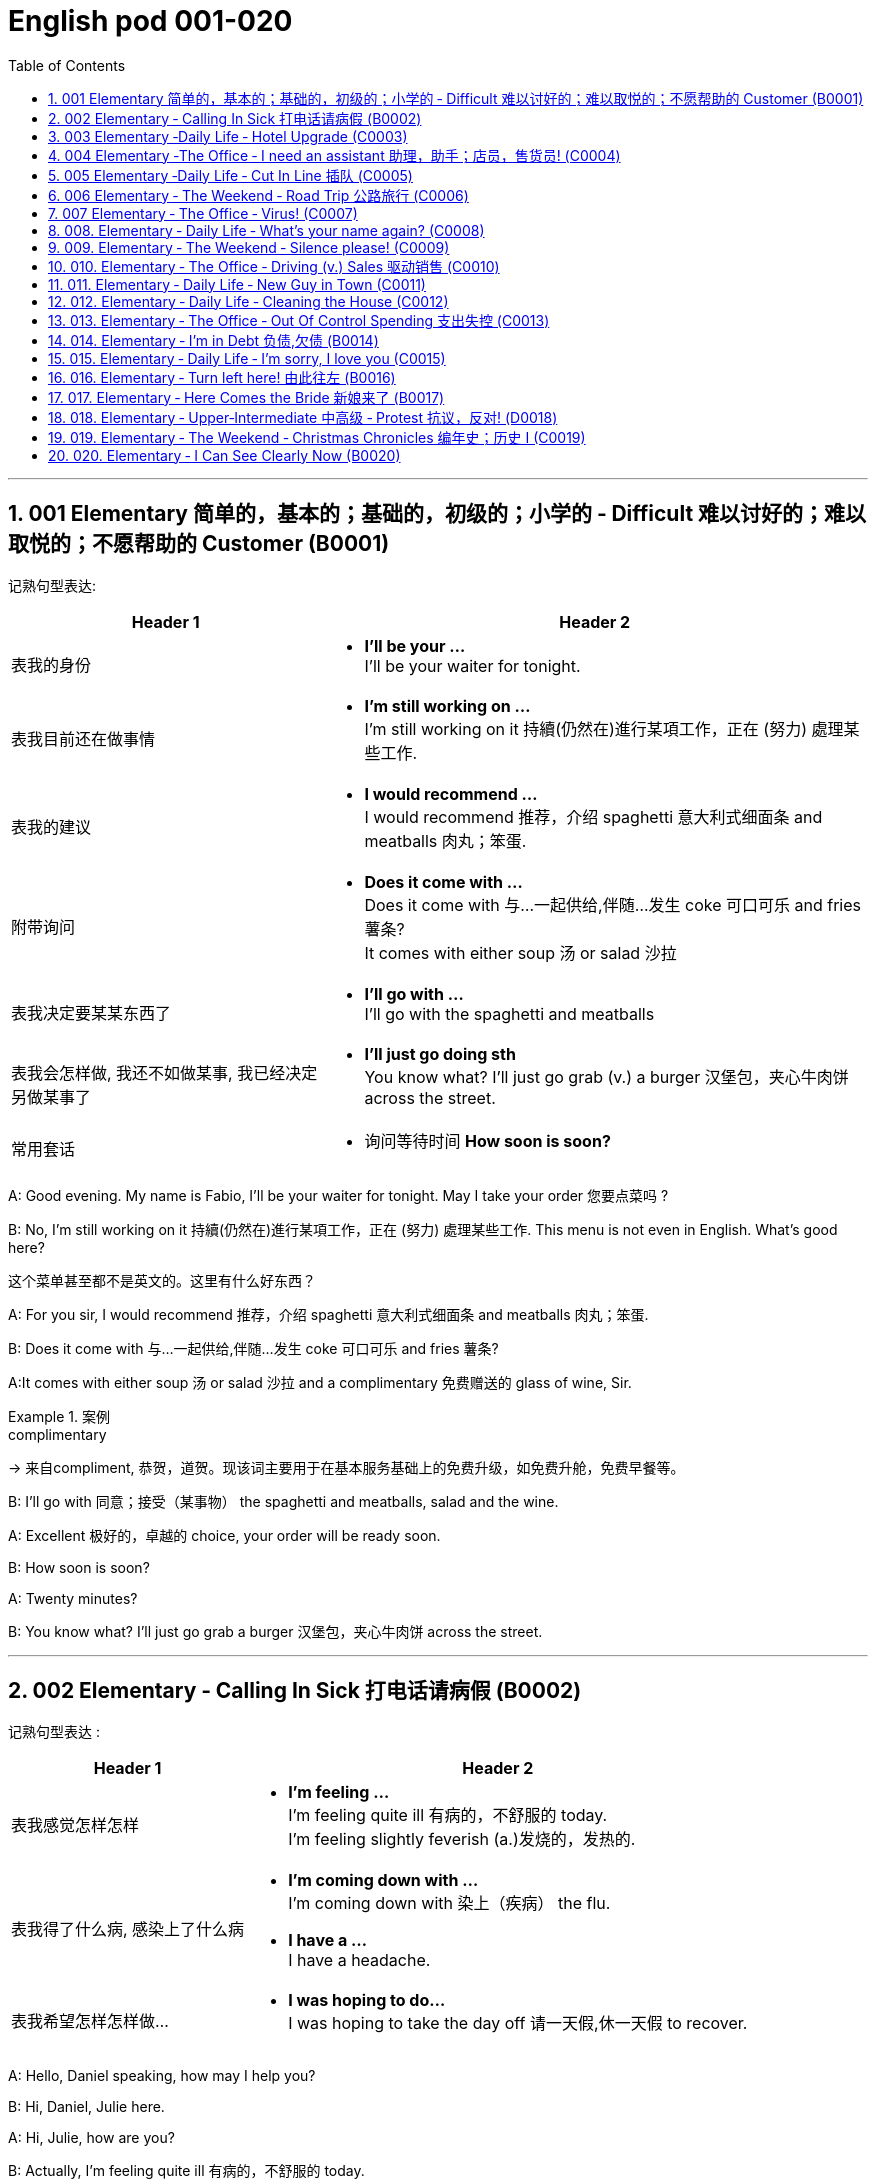 
=  English pod 001-020
:toc: left
:toclevels: 3
:sectnums:
:stylesheet: ../../myAdocCss.css

'''

== 001 Elementary 简单的，基本的；基础的，初级的；小学的 ‐ Difficult 难以讨好的；难以取悦的；不愿帮助的 Customer (B0001)

记熟句型表达:

[.small]
[options="autowidth" cols="1a,1a"]
|===
|Header 1 |Header 2

|表我的身份
|- *I’ll be your …* +
I’ll be your waiter for tonight.

|表我目前还在做事情
|- *I’m still working on …* +
I’m still working on it 持續(仍然在)進行某項工作，正在 (努力) 處理某些工作.

|表我的建议
|- *I would recommend …* +
I would recommend 推荐，介绍 spaghetti 意大利式细面条 and meatballs 肉丸；笨蛋.

|附带询问
|- *Does it come with …* +
Does it come with 与…一起供给,伴随…发生 coke 可口可乐 and fries 薯条? +
It comes with either soup 汤 or salad 沙拉

|表我决定要某某东西了
|- *I’ll go with …* +
I’ll go with the spaghetti and meatballs

|表我会怎样做, 我还不如做某事, 我已经决定另做某事了
|- *I’ll just go doing sth* +
You know what? I’ll just go grab (v.) a burger 汉堡包，夹心牛肉饼 across the street.

|常用套话
|- 询问等待时间 *How soon is soon?*
|===



A: Good evening. My name is Fabio, I’ll be
your waiter for tonight. May I take your
order 您要点菜吗 ?

B: No, I’m still working on it 持續(仍然在)進行某項工作，正在 (努力) 處理某些工作. This menu is not even in English. What’s good here?

[.my2]
这个菜单甚至都不是英文的。这里有什么好东西？

A: For you sir, I would recommend 推荐，介绍 spaghetti 意大利式细面条
and meatballs  肉丸；笨蛋.

B: Does it come with 与…一起供给,伴随…发生 coke 可口可乐 and fries 薯条?

A:It comes with either soup 汤 or salad 沙拉  and a
complimentary 免费赠送的 glass of wine, Sir.

[.my1]
.案例
====
.complimentary
-> 来自compliment, 恭贺，道贺。现该词主要用于在基本服务基础上的免费升级，如免费升舱，免费早餐等。
====

B: I’ll go with 同意；接受（某事物） the spaghetti and meatballs,
salad and the wine.

A: Excellent 极好的，卓越的 choice, your order will be ready
soon.

B: How soon is soon?

A: Twenty minutes?

B: You know what? I’ll just go grab a burger 汉堡包，夹心牛肉饼
across the street.


'''

== 002 Elementary ‐ Calling In Sick 打电话请病假 (B0002)

记熟句型表达 :
[.small]
[options="autowidth" cols="1a,1a"]
|===
|Header 1 |Header 2

|表我感觉怎样怎样
|- *I’m feeling …* +
I’m feeling quite ill 有病的，不舒服的 today. +
I’m feeling slightly feverish (a.)发烧的，发热的.

|表我得了什么病, 感染上了什么病
|- *I’m coming down with …* +
I’m coming down with 染上（疾病） the flu.

- *I have a …* +
I have a headache.

|表我希望怎样怎样做…
|- *I was hoping to do…* +
I was hoping to take the day off 请一天假,休一天假 to recover.
|===




A: Hello, Daniel speaking, how may I help
you?

B: Hi, Daniel, Julie here.

A: Hi, Julie, how are you?

B: Actually, I’m feeling quite ill 有病的，不舒服的 today.

A: I’m sorry to hear that. What’s wrong?

B: I think I’m coming down with 染上（疾病） the flu. I
have a headache, a sore (a.)（发炎）疼痛的，酸痛的 throat a runny (a.)流鼻涕的；水分过多的 nose
and I’m feeling slightly feverish  (a.)发烧的，发热的.

A: I see... so you’re *calling in sick* 打电话请病假?

B: Yes, I was hoping *to take the day off* 请一天假,休一天假 to
recover.

A: OK, then. Try and get some rest.


'''


== 003 Elementary ‐Daily Life ‐ Hotel Upgrade (C0003)

记熟句型表达 :
[.small]
[options="autowidth" cols="1a,1a"]
|===
|Header 1 |Header 2

|表我现在想要做某事
|- *I’d like to do …* +
I’d like to check in 办理入住手续 please. +
Tony, I’d like to introduce you to your new assistant.

|表我已经有了, 下单了什么什么
|- *I have a* +
I have a reservation 预订；预约 under the name Anthony Roberts.

|我对某事的看法是
|- *there seems to be …* +
there seems to be a mixup 混合；混合物;混杂;搞糊涂, unfortunately we’re overbooked (v.)超额预订（飞机座位或旅馆客房） at the moment .

|表我的情感
|- *I’m pleased (a.)高兴的，满意的 to do …* +
We’re pleased (a.)高兴的，满意的 to offer (v.) you a complimentary upgrade 免费升级.

|常用套话
|- *there must be some mistake* +
But there must be some mistake; my reservation was for a standard room.
|===


A: Good afternoon. What can I do for you?

B: I’d like *to check in* 办理入住手续 please. I have a
reservation 预订；预约 under the name Anthony
Roberts.

A: All right R.O.B.E.R.T.S... Oh, Mr. Roberts
we’ve been expecting 期待；企盼 you /and here is your
keycard 门卡；门禁卡 to the presidential suite 套房，套间.

B: But there must be some mistake; my
reservation was for a standard room.

A: Are you sure? Let me *double check* 仔细检查.

B: Yeah & Here, this is my _confirmation 确认，确定 number_.

A: You’re right Mr. Roberts, there seems to
be a mixup 混合；混合物;混杂;搞糊涂, unfortunately we’re overbooked (a.)预订超过实际席位的; 超额预订（飞机座位或旅馆客房）
at the moment .

[.my2]
我们目前处于超额预订的状态。（= 我们订出的房间比实际有的多）

[.my1]
.案例
====
.overbook
(v.)to sell more tickets on a plane or reserve (v.) more rooms in a hotel than there are places （尤指占用或空着的）座位，位置，泊位 available 超额预订（飞机座位或旅馆客房） +
[ VN] +
•The flight was heavily overbooked (v.). 该班机售票, 大大超出机位数量。

本课中,
​We’re overbooked (a.) at the moment.​这里的 ​​"are overbooked"​​ 不是说“我们超额预订了（做了这个动作）”，而是说 ​​“我们目前处于超额预订的状态”​​，所以 ​​"overbooked"​​ 是用来 ​​描述状态​​ 的，因此是 ​​形容词​​。

如果它是动词，句子可能会是这样： +
​​We overbooked (v.) the rooms.​​（我们超额预订了房间。）← 过去时，表示动作发生在过去。 +
​​We have overbooked the rooms.​​（我们已经超额预订了房间。）← 现在完成时，强调对现在的影响。
====

B: So &

A: Not to worry. We’re pleased (a.)高兴的，满意的 to offer (v.) you a
complimentary upgrade 免费升级.

B: _Presidential suite_ baby!

'''

== 004 Elementary ‐The Office ‐ I need an assistant 助理，助手；店员，售货员! (C0004)

记熟句型表达 :
[.small]
[options="autowidth" cols="1a,1a"]
|===
|Header 1 |Header 2

|表我的建议, 假设做某事的话 ...
|- *what if we do* … +
what if we hire an intern 实习生?

|我对"做某件事会有什么效果, 后果"的看法
|- *it’s too risky to do …* +
The economy is bad, and it’s too risky to take on 雇佣 new staff.

- *That sounds reasonable* +
That sounds (v.) reasonable… let me see what I can do.

|表我现在想要做某事
|- *I’d like to do …* +
Tony, I’d like to introduce you to your new assistant.

|常用套话
|- *like I told you before* +
…like I told you before, we just don’t have the resources 资源；财力 to hire 租用，聘用，录用 you an assistant.
|===


A: ...like I told you before, we just don’t
have the resources 资源；财力 to hire 租用，聘用，录用 you an assistant.

B: I understand that, but the fact is we’re
understaffed (a.)人手不足的；人员不足的.

A: The timing is just not right. The economy
is bad, and it’s too risky *to take on* 雇佣 new staff.

B: Yeah, I guess you’re right.... here’s an
idea, what
if we hire an intern 实习生? She would *take* some of
the weight *off* my shoulders 减轻一些负担.

A: She?

B: Yeah, you know, a recent (a.)最近的，最新的 graduate 大学毕业生. She
could *give me a hand with* some of these
projects /and we could keep our costs down 控制成本.

A: That sounds (v.) reasonable... let me see what
I can do.

A: Tony, I’d like to introduce you to your new
assistant.

B: OK, great! Let’s meet her!
C: Hi, I’m Adam.

B: Oh... hi... I’m Tony...

'''

== 005 Elementary ‐Daily Life ‐ Cut In Line 插队 (C0005)

记熟句型表达 :
[.small]
[options="autowidth" cols="1a,1a"]
|===
|Header 1 |Header 2

|表我将要, 很快就要实现做某事
|- *we’re going on …* +
we’re here and we’re going on vacation 度假.

- *we’ll be …* +
In a few hours 几小时后,个小时内 we’ll be in Hawaii, and you’ll be on the golf course 比赛场地；跑道.

|表我会怎样做
|- *There’s no way …* +
There’s no way 绝不可能,绝对不会 I’m waiting for another two hours.

|表我的情感
|- *No seriously* +
No seriously 不是开玩笑的,我是认真的, I was here first, and you can’t cut in line like this.
|===


A: I can’t believe /it took us two hours to get
here. The traffic in New York is unbelievable 难以置信的，特别的；极其糟糕的.

B: Yeah, but just relax (v.) honey, we’re here /and
we’re going on vacation 度假. In a few hours 几小时后,个小时内 we’ll
be in Hawaii, and you’ll be on the golf
course 比赛场地；跑道.

[.my1]
.案例
====
.we’re going on ... 我们去...  +
“going on”在这里是一个短语动词，表示“进行；去”。

- We're Going on a Bear Hunt
我们要去猎熊
- We're Going On A Rocket Ship
我们要乘坐火箭飞船
====

A: Oh no! Look at that line! It must be a mile
long! 它一定有一英里长！
There’s no way 绝不可能,绝对不会 I’m waiting for another two
hours.

[.my2]
我绝对不可能再等两个小时。

B: Honey... don’t... +
C: Hey man, the end of the line is over there. 队伍的尽头在那边

A: Yeah... +
C: No seriously 不是开玩笑的,我是认真的, I was here first, and you
can’t *cut in line* like this.

A: Says who? 谁说的？ +
C: I do!

A: So *sue (v.)控告；提起诉讼 me*!  +
C: Alright...that’s it....

[.my2]
那你去告我啊！ +
好吧…够了… (这句话通常表示忍无可忍，表明说话人已经失去了耐心，准备采取行动。在这里，C 的意思是他已经受够了 A 的态度，可能要做点什么（比如争吵或采取其他措施）。整个对话表现了一种冲突的情境，尤其是 A 的态度显得挑衅，而 C 则逐渐被激怒。)

'''

== 006 Elementary ‐ The Weekend ‐ Road Trip 公路旅行 (C0006)

记熟句型表达 :
[.small]
[options="autowidth" cols="1a,1a"]
|===
|Header 1 |Header 2

|我问你
|- *Did you get … ?* 你已经拿了...吗? +
Did you get the camera?

- *You’re sure …?* 你确认...了吗? +
You’re sure we’re not forgetting anything?

|表我目前的所处状态
|- *we’ve only been* ... 我们才仅仅 +
 But we’ve only been on the road for ten minutes.

|常用套话
|- *it’s all set* (a.)安排好的；确定的；固定的;  一切已经准备就绪.
- *we’ve got all our bases covered.* 我们已经面面俱到, 所有方面都考虑到了
|===


A: So, are we all ready to go?

B: Yup 是的（等于 yes）, I think so. The car’s packed (v.)把……打包；包装;(a.)挤满人的，非常拥挤的；充满的，装满的；收拾妥当的，收拾好了的; we have
munchies 快餐；小吃 and music, and the map’s in the
car.

A: Did you get the camera?

B: Got it 拿到了,搞定了! Did you *fill up* 加满 the tank （贮放液体或气体的）箱，槽，罐?

A: Yup, it’s all set (a.)安排好的；确定的；固定的;  一切已经准备就绪.

B: You’re sure we’re not forgetting anything?

A: I’m sure... we’ve got all our bases
covered. 我们已经面面俱到, 所有方面都考虑到了

[.my1]
.案例
====

“All our bases covered” 是一个惯用表达，意思是“我们已经面面俱到”或“所有方面都考虑到了”。它源自棒球术语，指的是确保所有垒位都被防守到位，以防对手得分。
====

B: Well & let’s *get going* 开始行动；出发 then! I love road
trips!

[.my1]
.案例
====
.let’s get going then!
“*get going*”是一个短语动词，表示“*开始行动；出发*”。

*不能去掉get,* 因为“let’s going then!”在语法上是不正确的。**“let's”是一个固定短语，其后需要动词原形。**而不是动词的进行时态。因此, 你只能说成 “let’s go then!”或者“let’s get going then!”。

两者的区别是:
虽然“let’s *go* then!”和“let’s *get going* then!”在意思上非常接近，都表示“让我们出发吧”。 但是:

- “let’s *get going* then!”在语气上可能**稍微更加强调“开始行动”的动态感，更具有一种推动力。**
- “let's *go*” *只是单纯的走，出发。*

即 “let's get going” 更加强调"开始行动"的这个过程。
====

B: Um... do you think we can *make a pit
stop* 短暂停留,中途休息?

[.my2]
“Pit stop” 的意思是“短暂停留”或“中途休息”。这个词来源于赛车术语，指赛车在比赛中, 短暂停靠维修站加油、更换轮胎, 或进行快速维修。但在日常对话中，它通常用于比喻，指在旅途中为了加油、上厕所、买零食等做的短暂停留。 +
在句子 “Do you think we can make a pit stop?” 中，意思是：
“你觉得我们可以稍微停一下吗？” 可能是为了休息或处理一些事情。

A: But we’ve only been on the road for ten
minutes.

B: I know, but I forgot to go to the bathroom 浴室;卫生间，厕所
before
we left.

'''

== 007 Elementary ‐ The Office ‐ Virus! (C0007)

记熟句型表达 :
[.small]
[options="autowidth" cols="1a,1a"]
|===
|Header 1 |Header 2

|表你对他人的要求, 请求
|- *can you come take a look at* ... 你能来看一看...吗? +
can you come take a look at my PC?

- *try not to do* ... 尽量不要做某事 +
try not to kick (v.) or hit the computer!

|表自我说明
|- *I have no idea* ... +
I have no idea how I could have picked up （偶然）得到，听到，学会;得；感染；得到 a virus.

|常用套话
|- *Just give me a second; I’ll be right up* 马上就上去,立刻就到.
|===


A: Oh great! This stupid computer froze (v.)（屏幕）冻结,死机
again! That's the third time today! Hey
Samuel, can you come take a look at my PC?
It’s *acting up* 功能失常，出毛病 again. It must have a virus or
something.

B: Just give me a second; I’ll be right up 马上就上去,立刻就到.

[.my2]
在这里，“right up” 的意思是“马上就上去”或者“立刻就到”。 +
“right” 用来强调动作的迅速或及时性，表示“马上”或“立即”。 +
“up” 指的是移动到某个更高的地方，比如楼上、台阶上，或者是与说话者的物理位置相关的方向。 +
整句意思是：“稍等一下，我马上就上去（到你那儿）。”

B: I ran a virus scan on your computer, and
*it turns out that* you have a lot of infected （身体部位或伤口）受感染的
files!

A: But I’m quite careful when I’m browsing (v.)
the internet, I have no idea how I could have
*picked up* （偶然）得到，听到，学会;得；感染；得到 a virus.

[.my2]
====
- 带有 “could” 的句子: +
“how I could have picked up a virus” +
“could have” 表示一种可能性或怀疑，强调说话人对过去发生的事情**感到困惑或无法理解。**
这种表达带有推测或假设的语气，意思是“我不知道我怎么可能感染了病毒”。
它反映了说话人觉得感染病毒的可能性很低，甚至难以置信。

- 没有 “could” 的句子
“how I have picked up a virus” +
没有 “could” 时，句子更直接，表示一种事实陈述：说话人确认自己感染了病毒，但不知道具体是怎么发生的。
这种表达更倾向于说明结果，而**不是表达困惑或怀疑。**
====


B: Well, you have to make sure that your
anti-virus software is updated regularly;
yours wasn’t *up to date* 最新的, that’s probably what
was causing your problems.

A: Ok. Anything else?

B: Yeah, try not to 尽量不要做 kick or hit the computer!

A: Um yeah & Sorry about that.

'''

== 008.  Elementary ‐ Daily Life ‐ What’s your name again? (C0008)

记熟句型表达 :
[.small]
[options="autowidth" cols="1a,1a"]
|===
|Header 1 |Header 2

|表 我的情感表达
|-  *I really enjoyed* ... +
 I really enjoyed our conversation about foreign investment.

|表 说明我此时此刻的状态
|- *I’m in a bit of* ...  我现在有点... +
 I’m in a bit of a hurry.

|表我自己人是怎样怎样的
|- *I’m terrible with*... +
I’m terrible with 在某方面很糟糕, 对某事很不擅长 names too.

|常用套话
|-  *How’s it going?* 近来如何
- *Do you live around here?* 你住在这附近吗？
- *It was great* 美妙的；好极的；使人快乐的 to meet you.
- *We should definitely 肯定地，当然；明确地，确定地 meet up （按照安排）见面，会面;相约见面 again*
- *You know what* 你知道吗
|===


A: Nick! How’s it going? 近来如何

B: Oh, hey...

A: What are you doing in this
neighbourhood? Do you live around here? 你住在这附近吗？

B: Actually, my office is right around the
corner. 就在拐角处

A: It was great 美妙的；好极的；使人快乐的 to meet you last week at the
conference （大型、正式的）会议，研讨会. I really enjoyed our conversation
about foreign investment.

B: Yeah, yeah, it was really interesting. You
know, I’m in a bit of a hurry, but here’s my
card. We should definitely  肯定地，当然；明确地，确定地 *meet up* （按照安排）见面，会面;相约见面 again and
continue (v.) our discussion.

[.my2]
我有点赶时间，这是我的名片。我们一定要再见面继续讨论。

A: Sure, you still have my contact details 联系方式,
right?

B: You know what 你知道吗, this is really
embarrassing, but your name has just
slipped my mind 被遗忘. Can you remind me?

[.my2]
You know what
你知道吗：用于引起某人的注意，然后宣布某事。

A: Sure, my name is Ana Ferris. Don’t worry
about it; it happens to me all the time 我经常遇到这种事. I’m
*terrible with* 在某方面很糟糕, 对某事很不擅长 names too.

'''

== 009. Elementary ‐ The Weekend ‐ Silence please! (C0009)

记熟句型表达 :
[.small]
[options="autowidth" cols="1a,1a"]
|===
|Header 1 |Header 2

|表达对他人/某事 的看法
|-  *It’s so inconsiderate* 不为别人着想的；不体谅别人的；考虑不周的!

|表达对他人的要求
|- *Do you mind ...* +
Do you mind keeping it down 保持安静?

|表达道歉
|- *sorry ’bout that* +
Sure, sorry ’bout that!

|常用套话
|-  *it’s not such a big deal.* 这没什么大不了的。
|===


A: Those people in front of us are making so
much noise. It’s so inconsiderate 不为别人着想的；不体谅别人的；考虑不周的!

B: Don't worry about it; it’s not such a big
deal. 这没什么大不了的。

A: Oh... I can't hear a thing! Excuse me, can
you keep it down 保持安静,小声点?
C: Sure, sorry ’bout that!

A: Someone’s phone is ringing!

B: Honey, I think it’s your phone. Did you
forget to switch it off 关掉它?

A: Oh, no! You’re right. That’s so
embarrassing! +

C: Do you mind keeping it down 保持安静? I’m trying
to watch a movie here!

'''

== 010. Elementary ‐ The Office ‐ Driving (v.) Sales 驱动销售 (C0010)

记熟句型表达 :
[.small]
[options="autowidth" cols="1a,1a"]
|===
|Header 1 |Header 2

|表我对某人/事的看法
|- *we’ve got to do something about* ... 我们必须要做某事  +
we’ve got to 不得不，必须 do something about our sales.
- *What kind of thinking is that?* Geez.  这是什么想法？天啊。
- *I kind of like (v.) the sound 声音 of that.* 我有点喜欢这个建议(提议, 想法)了。

|表对他人的询问
|- *How do you intend to do* ... ? +
How do you intend to drive (v.) sales 你打算如何推动销售…​ Roger?
- *Anybody else have a better plan?* 还有人有更好的计划吗?
- *Do we have any ideas yet?*

|表我的情感
|- *I’m glad* ... +
I’m glad we thought (v.) of 想出；构思出 that. Very creative.

|常用套话
|- *Not very creative*. +
Lower (v.) our prices? Not very creative.
|===


A: All right, people. We’re holding this
meeting today /because we’ve got to 不得不，必须 do
something about our sales, and we need to
do it NOW! I want concrete  (a.)确实的，具体的；实在的，有形的；混凝土的；物质的 solutions 解决办法. How do
you intend *to drive (v.) sales* 你打算如何推动销售... Roger?

B: Well, in fact, we’re the most expensive in
the market, so maybe we need to lower (v.) our
prices /to match 使等同于；使优于;相同；相似；相一致 the competitors 竞争对手?

A: Lower (v.) our prices? Not very creative. It’ll
never fly with Swan. What kind of thinking is
that? Geez. 这是什么想法？天啊。 Anybody else have a better plan?
Natalie?

[.my1]
.案例
====

"Fly with Swan" 在这里是一个比喻，意思是这种想法或计划, 不符合Swan的期望或标准。可以理解为，这个计划不会被Swan接受或批准。
====

C: Um, perhaps, um, a sales promotion 促销活动.
Maybe a two-for-one offer 买一送一, or something like
that!

[.my2]
"Two-for-one offer" 是一种促销活动，意思是消费者购买一个商品时，可以免费获得另一个相同或相似的商品。换句话说，支付一个价格就能得到两个商品。

A: What? That’s the same thing. Bad idea.
Really bad idea. Dammit （非正式）（表示厌烦、失望等）该死，真他妈的 people come on!
Think! The CEO will be here *any minute* 任何时刻（现在）;随时可能发生，即将发生.

[.my2]
"Dammit people come on" 是一种表达 frustration（沮丧）或 impatience（不耐烦）的方式。在这里，A 对于大家提出的建议感到失望或恼火，急切地希望其他人能提出更好、更有创意的方案。"Dammit" 加强了 A 的情绪，而 "come on" 则是催促大家加快思考或行动的意思。

D: Do we have any ideas yet?

C: Yes Mr. Swan, we were kind of 在某种程度上；更或少地 considering
a two-for- one  offer 买一送一 /to get more competitive.

D: A two-for-one promotion? Hmm. I kind of
like the sound 声音 of that. It sounds like
something 后定 we should consider. 听起来我们应该考虑一下。

A: Yeah, exactly. Just what I was thinking! In
fact, that’s a brilliant idea! I’m glad /we
*thought (v.) of* 想出；构思出 that.
Very creative.

'''

== 011. Elementary ‐ Daily Life ‐ New Guy in Town (C0011)

记熟句型表达 :
[.small]
[options="autowidth" cols="1a,1a"]
|===
|Header 1 |Header 2

|询问他人
|- *I don’t know if you heard* 不知道你听说了没有

|对他人的要求
|-  *You have to fill 向…提供（情况） me in.*

|陈述我的经历
|-  *I met sb /as he was doing* ... 我遇到了某人, 当时他在做... +
 I met the owner of the house yesterday as he was moving in.

|描述我的情感, 感觉
|- ​*I’ve got a bad feeling about* ...  我对...有一种不好的感觉,预感 +
​I’ve got a bad feeling about him.

|描述人物/事情
|- *he’s a bit* ...  +
Actually, he’s a bit strange.

|常用套话
|
|===


A: Oh, I don’t know /if you heard, but
someone moved into that old house /down
the road.

[.my2]
不知道你听说了没有，有人搬进了路那头的老房子。

B: Yeah, I know. I met the owner of the
house yesterday /as he was moving in. His
name is Armand.

A: Really? What’s he like? You have *to fill* 向…提供（情况） me
*in*.

[.my1]
.案例
====
fill (v.) sb ˈin (on sth) +
to tell sb about sth that has happened 向…提供（情况）
====

B: Actually, he’s a bit strange. I don’t know...
I’ve got a bad feeling about him.

A: Really? Why?

B: Well, yesterday I *brought over* 把...带到某地 a
housewarming 乔迁庆宴,乔迁聚会 gift, but Armand started acting (v.)
really weird (a.)奇怪的，不寻常的；怪异的, and then he practically  几乎，差不多；实事求是地，实际地 kicked
me out! I tried to, sort of, peek (v.)偷看，窥视 into his
house, but everything was *so* dark inside
/*that* I couldn’t really get a good look 好好看一看.

[.my2]
昨天我带了一份乔迁礼物过来，但是阿曼德开始表现得很奇怪，然后他几乎把我赶出去了！我试着偷看他的房子，但里面太黑了，我看不清楚。

[.my1]
.案例
====
bring over :   +
(PHRASAL VERB [TRANSITIVE]) : to take someone or something from one place to the place where someone else is, especially their home.
Bring over（短语动词[及物]）：将某人或某物从一个地方带到另一个人所在的地方，尤其是他们的家。

- I’ll *bring* my holiday photos *over* when I come.
我来的时候, 会把我的假期照片带过来。
====

A: Well, you’ll never guess 你绝对猜不到 what I saw this
morning.
A delivery 递送，投递 truck pulled into 进站停靠;驶向路边（或某处）停靠 his driveway 私人车道, and
it *dropped off* 中途卸客；中途卸货 _a long, rectangular 长方形的，矩形的 box_. It
almost *looked like* a coffin 棺材!

[.my2]
一辆送货卡车停在他的车道上，送来了一个长方形的长盒子。它看起来几乎像一口棺材！

B: You see! Why would he...
C: Hello ladies...

B: Ah, Armand! You scared (v.)使惊恐，吓唬；受惊吓，害怕 the heck 该死; 见鬼(表示稍感恼怒、吃惊等) out of
me! 你吓死我了 This
is my friend Doris.

[.my2]
"Scared the heck out of me" 是一种表达害怕或惊吓的口语方式，意思是“把我吓得要命”或“把我吓得很厉害”。"Heck" 是 "hell" 的委婉说法，用来强调强烈的情感或反应。


C: A pleasure to meet you...If you are not
doing anything tonight, I would like /to have
you both for dinner. I mean...I would like /to
have you both *over* for dinner.

[.my2]
====
- "To have you both for dinner" 直译是“*把你们俩当晚餐*”，这听起来像是字面上的意思，暗示把人当作食物，通常在这种情况下是一个幽默的错误或不合适的说法。这个表达可能会引起误解，给人一种威胁或幽默的感觉。

- "To have you both *over* for dinner" 是一种常见的邀请说法，意思是“*请你们俩来我家吃晚餐*”。这里的**“over”表示邀请别人到自己家中聚餐。**

所以，第二个表达是正确的且常用的，第一种则因为没有 "over" 可能会引起误解。
====

'''

== 012. Elementary ‐ Daily Life ‐ Cleaning the House (C0012)

A: Honey, the house is such a mess! I need
you to help me *tidy up* 整理、收拾,清理 a bit. My boss and her
husband are coming over （尤指到某人家中）短暂造访 for dinner 正餐，晚餐 /and the
house needs to be spotless 极清洁的；非常洁净的;无可挑剔的；无瑕疵的；纯洁的!

[.my1]
.案例
====
.spotless
-> spot,斑点，污迹，-less,无，没有。
====

B: I’m in the middle of something 中途忙于做某事 right now.
I’ll be
there in a second 立刻，马上.

A: This can’t wait! I need your help now!

B: Alright, alright. I’m coming.

A: Ok, here’s a list of chores 日常事务；例行工作;令人厌烦的任务；乏味无聊的工作 we need to get
done 我们需要完成. I’ll do the dishes 洗碗;洗餐具 /and get all the
groceries 食品杂货 for tonight. You can sweep and
mop (v.)用拖把擦干净 the floors. Oh, and the furniture needs
to be dusted 擦去……的灰尘.

[.my1]
.案例
====
.chore
-> 来自PIE*sker, 转，打转，词源同charlady, ring. 即在外围打杂的人。
====

B: You know what, I have to *pick something
up* at the mall 我得去商场买点东西, so why don’t you clean the
floors /and I'll go to the supermarket /and get
all the groceries.

A: Sure that’s fine. Here is the list of all the
things /you need to get. Don't forget anything!
And can
you pick up a bottle of wine /on your way
home?

B: Hey, honey I’m back. Wow, the house
looks really good!

A: Great! Can you *set the table* 摆好餐具?

B: Just a sec /I’m just gonna *vacuum (v.)用真空吸尘器打扫 this rug* 小地毯，垫子
real (ad.)很，非常地 fast 快的，迅速的.

[.my2]
等一下，我要用吸尘器吸一下地毯

A: Wait! Don’t *turn it on*... 不要打开它

'''

== 013. Elementary ‐ The Office ‐ Out Of Control Spending 支出失控 (C0013)

A: OK, so now the last point on our agenda.
Jill, let’s
go over 从一处到（另一处）;切换到另一人物（或地点） _the profit 利润，盈利 and loss statement_.

[.my2]
现在是我们议程上的最后一点. 让我们看一下损益表。

B: Great. Well, the main issue here, as you
can see,
is that /our expenses 花钱的东西；开销 are _through the roof_ 冲破屋顶, 暴涨.

[.my2]
我们的开支高得离谱。

A: Let’s see... These numbers are _off the charts_  (图表；排行榜) 處於極高水準的;破纪录,好极了, 超过正常水平!
What’s going on here! 这是怎么回事！


B: Well, um, sir, `主` the company expenditures (n.)开支,支出
on entertainment and travel `系` are out of
control. Look at these bills 账单 for example. Just
this month /we’ve *paid* over twenty thousand
dollars *for* hotel charges 费用!

[.my2]
公司在娱乐和旅游上的开支失控了。

A: OK, thank you. I’ll *look into* 调查；审查 it.

B: The list *goes on and on* (不停地持续发生) 这样的例子不胜枚举. Here, this is a bill
for five
thousand dollars for spa treatments 水疗护理!

[.my1]
.案例
====
.spa
1.a place where water with minerals in it, which is considered to be good for your health, comes up naturally out of the ground; the name given to a town that has such a place and where there are, or were, places where people could drink the water 矿泉疗养地；矿泉城 +
• Leamington Spa 利明顿矿泉城 +
• spa waters 矿泉水

2.a place where people can relax and improve their health, with, for example, a swimming pool 休闲健身中心 +
• a superb health spa which includes sauna, Turkish bath and fitness rooms 内设桑拿浴室、土耳其浴室和健身房的第一流的休闲健身中心

3.( especially NAmE )
= Jacuzzi 水流按摩浴缸
====

A: Thank you; that will be all. I’ll take care of 照顧，照料, 處理；負責
it.

B: Look at this one sir, eight thousand dollars
were spent _in one night_ at a place called
”Wild Things”?!

[.my2]
看看这个，先生，在一个叫“野生动物”的地方，一晚上花了八千美元？

A: OK, I get it 我明白了,我懂了!! Thank you for your _very
thorough (a.)彻底的；完全的；深入的；细致的 analysis_!

'''

== 014. Elementary ‐ I’m in Debt 负债,欠债 (B0014)

A: Hello, I’m here /to see Mr. Corleone.

B: Right this way 这边走, sir.
C: Charlie! What can I do for you?

B: Mr. Corlone, I’m really sorry to trouble
you, but I
need your help.

C: Anything for you 我什么都愿意为你, Charlie! Your father was
like a
brother to me.

B: Well, sir, you see, this recession （经济的）衰退（期） has hit (v.)打，击；撞击
me pretty
hard 用力的；猛烈的; I lost my job /and I’m in a lot of debt.
C: I see. . . . . .

B: Yeah, you know, I’ve got _credit card_ bills,
car payments 支付；付款, I’ve got to pay my mortgage 按揭，抵押贷款;
/and *on top of 超过，胜过 all that* 除此之外，更有甚者, I have to pay my son’s
college 高等专科学校；高等职业学院;（美国）大学 tuition （尤指学院、大学或私立学校的）学费.

C: So you’re asking for a loan 贷款，借款.

B: Well, I just thought (v.)认为，觉得 /maybe you could *help* 帮助某人摆脱（困境）
me *out*.

C: What? At a time like this? I’m broke (a.)没钱；囊中羞涩；破产 too,
you know! You’re not the only one /who has
been hit by the recession! I lost half my
money in _the stock market crash_ 股灾! Go on 快走吧,别烦我了!  Get
outa here! 滚出去

[.my2]
"Go on!" 的意思是带有不耐烦或生气的语气，类似于 "快走吧！" 或 "别烦我了！"。它通常用来强调说话者希望对方离开或停止继续这个对话。结合后面的 "Get outa here!"（滚出去），这是一种强烈的拒绝和驱赶的语气。

'''

== 015. Elementary ‐ Daily Life ‐ I’m sorry, I love you (C0015)

A: Whoa （吆喝马等停下或不动的口令）吁;（非正式）呀（表示惊讶或引起注意等）, whoa, what’s going on? 发生了什么 Watch out! 小心，当心

B: Hey, watch where you’re going! 嘿，瞧着点路！

A: Oh, no! I’m so sorry! Are you all right?

B: Oh...I don’t know.

A: I feel terrible, I really didn’t mean to
*knock* 撞倒 you *over*. My tire 轮胎, just exploded 爆炸, and I
lost control of my bike. Really, it was an
accident. Please accept my apologies.

B: Just let me try to stand up. 让我试着站起来

SONG: Why do birds suddenly appear, every
time you
are near?

[.my2]
为什么鸟儿突然出现，每次你靠近的时候？

A: Are you okay?

B: Oh, wait a second, you seem really
familiar, I think I know you from somewhere.

A: Yeah, I think we have met somewhere
before. That’s right! We met at Aaron’s place
last weekend! What a coincidence 真巧啊! But
anyway, I’m glad to see that /you’re not too
badly hurt, and I should probably get going 我该走了.
I have a nine o’clock meeting.

B: Ouch! My ankle! I think it’s broken! You
can’t
just leave me like this! Are you calling an
ambulance?

A: Nope 不；不行；没有, I’m canceling my appointment 约会；预约；约定 /so
that I
can stay here with you.

[.my1]
.案例
====
nope
( informal ) used to say ‘no’ 不；不行；没有 +
•‘Have you seen my pen?’ ‘Nope.’ “你看见我的笔了吗？”“没有。”
====


SONG: Do you remember _when we met_ 你还记得我们相遇的时候吗?
That’s the day *I knew you were my pet* 宠儿；宝贝；红人;（昵称）宝贝儿，乖乖. I wanna tell you /how much I love you.

[.my2]
从那天起，我知道你是我的宠物。

'''

== 016. Elementary ‐ Turn left here! 由此往左 (B0016)

A: Hurry up, get in 上车.

B: I’m in, let’s go!

A: OK, *make a left* here 在这里左转. . . no wait, I meant
*make a
right*. Come on, speed up!

B: Geez 天啊! What’s the rush? 急什么呢

[.my1]
.案例
====
geez: 主要用作感叹词，作感叹词时译为“哎呀，天哪（用来表示惊讶、气愤等）（等于jeez）”。
====


A: Don’t worry about it, just drive. Oh, no,
the light is
about to change. . . /step on it 赶紧,加快速度!

B: Are you nuts (a.)发疯的，发狂的! I’m not going *to run a red
light* 闯红灯!

[.my2]
你疯了吗？我不会闯红灯的！

A: Whatever. Just turn right 向右转 here. . . .The
freeway 高速公路 will be packed 挤满人的，非常拥挤的 at this hour. . . .let’s
take a _side street_ 辅路. Go on! Get out of our
way 别挡道! Move, move!

B: What’s your problem! Geez. *Having a fit* （强烈感情）发作，冲动;（癫痫等的）突发，发作；昏厥；痉挛 is
not
going to help!

[.my2]
大发脾气是没有用的

[.my1]
.案例
====
.have/throw a ˈfit
( informal ) to be very shocked, upset or angry 大为震惊；非常心烦意乱；大发脾气 +
• Your mother would *have a fit* /if she knew /you'd been drinking!要是你母亲知道你一直喝酒，会很生气的！
====

A: Here, I know a short cut 捷径....just go down
here, and we’ll *cut though*  Ashburn Heights.
Let’s go, let’s go! *Watch out 密切注意；留意;小心；当心 for* that lady!

B: I’m going *as fast as I can*! 我已经尽可能快了！

A: Yes! We made it. 5:58, just before the
library
closes. 就在图书馆关门之前。

B: You’re such a geek! 闷蛋；土包子;(不善交际的人，怪人；（某一领域的）高手，极客) 你真是个怪人!


'''

== 017. Elementary ‐ Here Comes the Bride  新娘来了 (B0017)

A: I can’t believe that /Anthony is finally
getting married!

B: Yeah well it’s about time 是时候了! He’s been living
with his
parents for 40 years!

A: Don’t be mean (a.)吝啬的；小气的;不善良；刻薄. Look /*here come the
bridesmaids* 女傧相；伴娘!
Their dresses look beautiful!

[.my1]
.案例
====
.bridesmaid
a young woman or girl who helps a bride /before and during the marriage ceremony 女傧相；伴娘
====

B: Who are those kids *walking down* the
aisle 走廊，过道?

A: That’s the _flower girl_ 花童 and the _ring bearer_ 戒指童.
I’m pretty sure /they’re the groom’s 新郎 niece 外甥女，侄女 and
nephew 侄子，外甥. Oh, they look so cute!

[.my1]
.案例
====
.flower girl
花童：在婚礼上携带花束的年轻女孩。

.ring bearer
戒指童：在婚礼上负责保管戒指, 并在需要时交给新郎或新娘的人。

.niece  and nephew
image:/img/nephew.jpg[,50%]

niece: the daughter *of your brother or sister*; the daughter *of your husband's or wife's brother or sister* 侄女；甥女 +

nephew: the son *of your brother or sister*; the son *of your husband's or wife's brother or sister* 侄子；外甥

====

B: I just hope /the priest 牧师，神职人员 makes it quick. I’m
starving. I hope the food’s good (a.) at the
reception 接待处；接待区.

[.my2]
我希望招待会上的饭菜好吃。

A: That’s all you ever think about  你满脑子想的都是这些, food! Oh, I think the bride’s coming now! She looks gorgeous 非常漂亮的；美丽动人的；令人愉快的;绚丽的；灿烂的；华丽的. Wait, what’s she doing? Where’s she going? 她要去哪里

B: Oh great 太棒了! Does this mean that /the reception is canceled?

'''

== 018. Elementary ‐ Upper‐Intermediate 中高级 ‐ Protest 抗议，反对! (D0018)

A: This is _Action 5 News reporter_ 新闻记者 Sarah
O’Connell _reporting live_ 现场报道 from Washington, D.
C. where a protest 抗议，反对；抗议活动 has broken out.
Thousands of angry citizens are *protesting
against* _the proposed 被提议的，建议的 bailout_ (n.)紧急财政援助;跳伞 of _the auto
manufacturing industry_ 制造业! Sir, sir, Sarah
O’Connell, Action 5 news. Can you tell us
_what’s happening_?

B: Yeah, yeah, we’re here /because we feel
this is an injustice 不公正，无道义! _The financial
irresponsibility_ (n.)不负责任，无责任感 of big business `谓` has to 必须 stop!
We’re there /to show the government that / we
don’t like the way /that they’re spending our
tax 税款 dollars!

[.my2]
我们要向政府表明，我们不喜欢他们花我们纳税人钱的方式！

A: Sir /but what exactly is making everyone
so angry?

B: It’s an absolute outrage 暴行；骇人听闻的事;愤怒；义愤；愤慨, Sarah, the US
government wants *to give* 25 billion 十亿 dollars
of taxpayers’ money *to* the auto industry 汽车行业.
These are companies /that have been
mismanaged 管理不善，处理不当 /and are now nearly bankrupt 破产的，倒闭的.

A: I see. But, many supporters of the bailout 紧急财政援助
*argue (v.)说理；争辩 that* /it could help save (v.)  the jobs of
millions of hardworking Americans.

B: That maybe true, and I *for one* （用於表示認為自己的觀點或行為正確，即使別人不這樣認為）對…來說 don’t want
to see anyone lose (v.) their job, but how can
these CEOs *ask for* a bailout /when they’re
making millions of dollars? And then, they
have the nerve 勇气；气魄;鲁莽；冒失；厚颜 to fly to Washington in
private jets! This costs (v.) hundreds of
thousands of dollars! And they’*re asking for*
money! That is just not right!

[.my2]
这也许是真的，我个人也不希望看到有人失业，但这些首席执行官们在赚了数百万美元的时候怎么能要求政府救助呢？然后，他们还敢坐私人飞机去华盛顿！这要花几十万美元！他们还在要钱！这是不对的！

[.my1]
.案例
====
.for one
used to say that you think (v.) your opinion or action is right, even if others do not
（用於表示認為自己的觀點或行為正確，即使別人不這樣認為）對…來說 +
- The rest of you may disagree, *but I, for one*, think we should go ahead with the plan.
你們其他人可能不同意，可是在我看來，我覺得我們應該繼續執行這項計劃。
====

A: Good point 观点，论点. This is Sarah O’Connell
_reporting live_ 现场报道 from Washington D. C., back to
you, Tom.

'''

== 019. Elementary ‐ The Weekend ‐ Christmas Chronicles 编年史；历史 I (C0019)

[.my1]
.案例
====
. chronicle
->  -chron-时间 + -icle名词词尾
====

A: I hate working on Christmas Eve! Whoa!
*Get a load of* 仔细看（倾听）；打量 this guy 看看这家伙！! *Come in central* 总部（或中央指挥中心），请回应, I
think we’ve got ourselves a situation 突发情况 here.


[.my2]
我讨厌在平安夜工作！哇!
看看这家伙!总部（或中央指挥中心），请回应，我想我们这里有麻烦了。

[.my1]
.案例
====
.get a load of sb/sth
( informal ) used to tell sb to look at or listen to sb/sth （用以让人）看，听 +
• *Get a load of* that dress! 你瞧那件衣服！

.Come in central
"Come in central" 是一种无线电通信中的常用短语，意思是："总部（或中央指挥中心），请回应。"

"Central" is the police command center.  +
"Come in" is radio talk meaning "please respond."  +
“中央”是警察指挥中心。“进来”是无线电通话，意为“请回应”。
====

B: License 执照，许可证 and registration 登记；注册；挂号 please. *Have you
been drinking* tonight, sir?

A: I had one or two glasses of eggnog 蛋酒, but
nothing else.

[.my1]
.案例
====
.eggnog
( BrE alsoˈegg-flip ) [ UC] an alcoholic drink made by mixing beer, wine, etc. with eggs and milk 蛋奶酒（用啤酒、葡萄酒等和蛋、牛奶搅拌而成）

====

B: Step out of 走出；暂时离开 the vehicle 交通工具，车辆, please. Sir, what
do you have /in the back?

A: Just a few Christmas gifts, ’tis (=it is) the season,
after all!

[.my1]
.案例
====
.’tis
( old use) it is.


’Tis, as in _’tis_ the season is an old—very old—contraction of _it is_. The apostrophe replaces the i in the word it to create ’tis. Because it is a contraction, ’tis needs an apostrophe. Saying _’tis the season_ is the same as saying _it is the season_.

'Tis ，正如'tis the season 是一个古老的——非常古老的——it is的缩写。撇号替换单词it中的i以创建'tis 。因为它是缩写形式，所以需要一个撇号。说“现在是季节”与说“现在是季节”是一样的。
====

B: Don’t take _that tone_ with me. Do you
have an invoice 发票；（发货或服务）费用清单 for these items?

[.my2]
别用那种语气跟我说话。你有这些物品的发票吗？

[.my1]
.案例
====
.invoice
-> 来自中古法语envois,派遣，送出，-s,复数后缀，来自envoyer,送出，en-,进入，使，-voy,路，词源同way,envoy.引申词义"发送的货物"，后用来指"货物清单"，"发票"等。拼写受voice影响俗化。
====

A: Umm...no...I make these /in my workshop
in the North Pole!

[.my2]
嗯…不…这是我在北极的工作室里做的！

B: You are _under arrest_ 被逮捕, sir. You have the
right to remain silent. You better *not pout* (v.)（恼怒或性感地）撅嘴,
you better *not cry*. Anything you say `谓` can and
will *be used* against you 你所说的任何话都可能在法庭上对你不利.   You have the right
to an attorney (律师；代理人) 你有权请律师; if you cannot afford (v.) one, the
state will appoint (v.).

[.my1]
.案例
====
.the Miranda Rights 米兰达权利

Miranda rights are the legal rights that must be read to a suspect by law enforcement in the U.S.  +
米兰达权利是美国执法部门必须向嫌疑人宣读的合法权利。
====

A: You can’t *take me to jail*! What about my
sleigh （尤指马拉的）雪橇? It’s Christmas Eve! I have Presents 礼物 to
deliver (v.)投递，运送! _Rudolph! Prancer (n.)腾跃前进的人；舞蹈者；欢跃者! Dancer_ 舞蹈家! Get help 快去找人帮忙!

[.my1]
.案例
====
.sleigh
-> 来自荷兰语 slee,缩写自 slede,雪橇，词源同 sled.


.Rudolph, Prancer,  Dancer
Rudolph、Prancer 和 Dancer 是圣诞老人雪橇的驯鹿
====

'''

== 020. Elementary ‐ I Can See Clearly Now (B0020)

A: Hello, Arthur. What seems to be the
problem? 哪裡出了問題嗎？

B: Hey doc. Well, I think I might need
glasses. I’m getting headaches, and I really
struggle to see things 我真的很难看清东西 that are far away. But
I have always had 20/20 vision 视力极佳（指能看到20英尺外物体的视力，读作 twenty twenty vision）.

[.my1]
.案例
====
20/20（或1.0）
它們也被稱為斯內倫(Snellen)分數.  +
斯內倫(Snellen)分數的最高數字, 是病患與視力表之間的觀看距離。在美國，此距離通常為20英尺；而在英國，它是6公尺（因此20/20等於6/6）。

image:/img/003.png[,40%]

image:/img/002.jpg[,70%]

====


A: *Sounds like* you may be far-sighted 远视. OK,
then, cover your left eye /and read the chart
in front of you.

B: Mmm.. . X, E, R, 3, a question mark 问号, and
I can’t quite **make out** 看清；听清；分清；辨认清楚 the other symbol /but I
think it’s the peace sign 和平手势,V字形.

A: Wow, Arthur! You’re *as blind as* a bat! 你跟蝙蝠一样瞎

B: Yeah, I know, my vision is really blurry (a.)模糊不清的 at
times 有时.

A: Ok then, *head (v.)朝（某方向）行进 on* over to the other room
/and *pick out* some frames 框架；眼镜架 /while I fill out （按订单）供应；交付（订货）；（按药方）配药 your
prescription 处方；药方.

[.my2]
好吧，那你到另一个房间去挑几副镜框，我给你配药。

[.my1]
.案例
====
.fill

[ VN] if sb *fills* an order or a *prescription* , they give the customer what they have asked for（按订单）供应；交付（订货）；（按药方）配药
====

B: Thanks doc!

A: Arthur, that’s the bathroom 浴室，盥洗室；<美>卫生间，厕所.

'''

